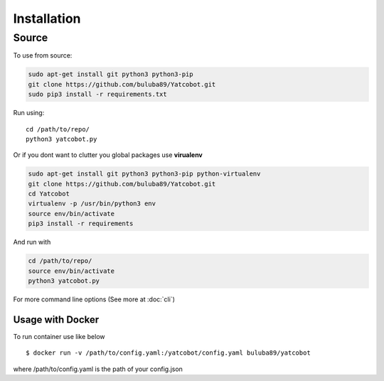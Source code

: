 ============
Installation
============


Source
===========

To use from source:

.. code-block:: bash

    sudo apt-get install git python3 python3-pip
    git clone https://github.com/buluba89/Yatcobot.git
    sudo pip3 install -r requirements.txt

Run using:

::

    cd /path/to/repo/
    python3 yatcobot.py


Or if you dont want to clutter you global packages use **virualenv**


.. code-block:: bash

    sudo apt-get install git python3 python3-pip python-virtualenv
    git clone https://github.com/buluba89/Yatcobot.git
    cd Yatcobot
    virtualenv -p /usr/bin/python3 env
    source env/bin/activate
    pip3 install -r requirements


And run with

.. code-block:: bash

    cd /path/to/repo/
    source env/bin/activate
    python3 yatcobot.py


For more command line options (See more at :doc:`cli`)


Usage with Docker
-----------------

To run container use like below

::

    $ docker run -v /path/to/config.yaml:/yatcobot/config.yaml buluba89/yatcobot

where /path/to/config.yaml is the path of your config.json